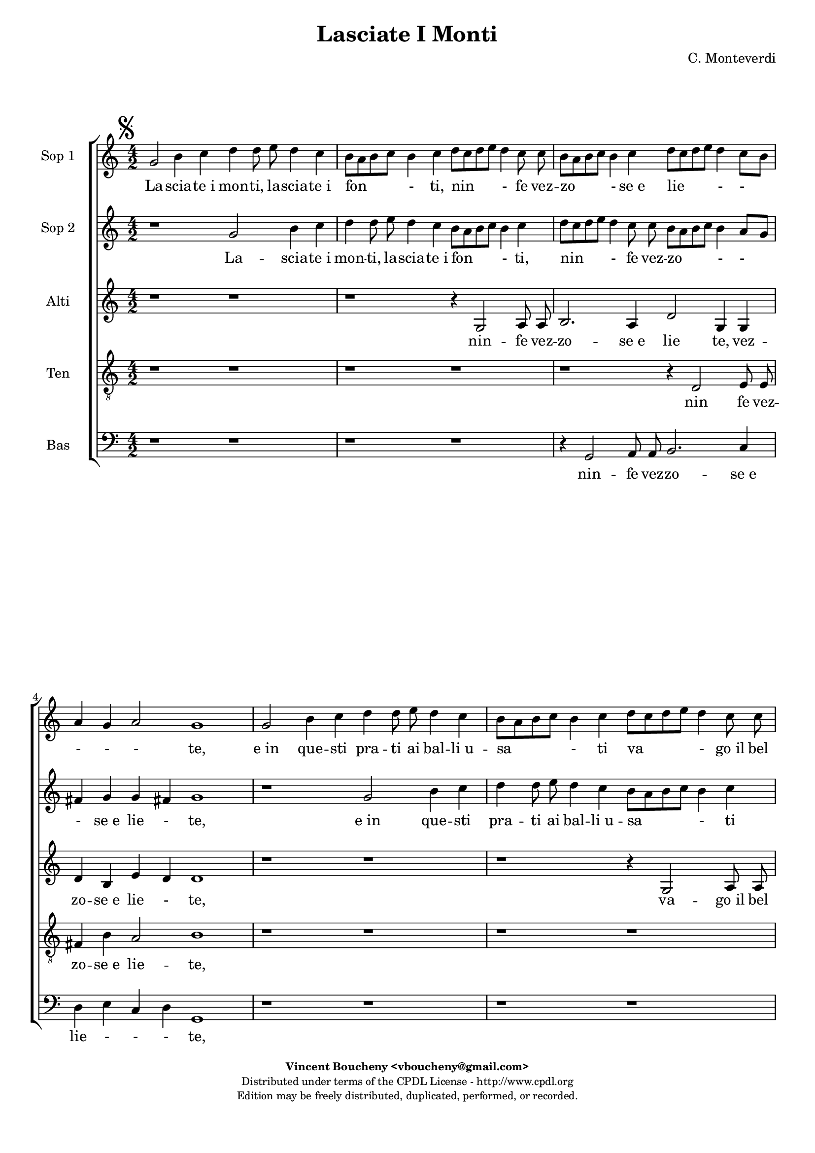 %
% Vieni, Imeneo
% (C) CPDL - V0.1
%

#(set-global-staff-size 18)

\paper {
  #(set-paper-size "a4")
  top-margin = 5\mm
  bottom-margin = 10\mm
  after-title-space = 5\mm
  before-title-space = 0\mm
  head-separation = 0\mm
  left-margin = 10\mm
  right-margin = 10\mm
}
\version "2.10.33"
\header {
  title = "Lasciate I Monti"
  composer = "C. Monteverdi"
  enteredby = "Vincent Boucheny <vboucheny@gmail.com>"
    copyright = \markup \fontsize #-2 {
    \column {
      \fill-line \bold {
	\enteredby
      }
      \fill-line {
	"Distributed under terms of the CPDL License - http://www.cpdl.org"
      }
      \fill-line {
	"Edition may be freely distributed, duplicated, performed, or recorded."
      }
      \fill-line {
	" "
      }
    }
  }
}

globalVoice = { \time 4/2 \autoBeamOff }

sopraaVoice = \new Voice = "sopraaVoice" {
  \relative c'' {
    \clef treble
    \globalVoice
    \mark \markup { \musicglyph #"scripts.segno" }

    g2 b4 c d d8 e d4 c | b8[ a b c] b4 c d8[ c d e] d4 c8 c |
    b[ a b c] b4 c d8[ c d e] d4 c8[ b] | a4 g a2 g1 | g2 b4 c d
    d8 e d4 c | b8[ a b c] b4 c d8[ c d e] d4 c8 c | b8[ a b c]
    b4 c d8[ c d e] d4 c8[ b] |

    \override Staff.TimeSignature #'style = #'()
    \time 2/2

    a4 g a2

    \time 6/4
    \key f \major

    g d'4 ees2 c4 | d d bes c2 a4 | bes bes g c2 a4 | d2. ees4
    c2 | bes f'4 e2 e4 | d d d c2 c4 | bes bes c a2 bes4 |
    g2. c4 a2

    \bar "||"
    \key c \major
    g2 r r
    \bar "||"

  }
}

sopraaWords = \lyricmode {
  La -- scia -- te_i mon -- ti, la -- scia -- te_i fon - ti, nin - fe
  vez -- zo - se_e lie - - - - - te,

  e_in que -- sti pra -- ti ai bal -- li_u -- sa - ti va - go_il bel
  piè __ _ ren -- de - - - - - --

  te. Qui mi -- ri_il so -- le vo -- stre ca -- ro -- le, più va
  -- ghe_as -- sai di quel -- le, on -- de_a la lu -- na, la not
  -- te bru -- na, dan -- za -- no_in ciel le stel -- le.
}

sopraaWordsCoda = \lyricmode {
  _ _ _ _ _ _ _ _ _ _ _ _ _ _ _ _ _ _ _ _ _ _ _ _ _ _ _ _ _ _ _
  _ _ _ _ _ _ _ _ _ _ _ _ _ _ _ _ _ _ _

  Poi di bei fio -- ri per voi s'ho -- no -- ri di que -- sti_a
  -- man -- ti_il cri -- ne, ch'or dei mar -- ti -- ri dei lor
  de -- si -- ri go -- don be -- a -- ti_al fi -- ne.
}


soprabVoice = \new Voice = "soprabVoice" {
  \relative c'' {
    \clef treble
    \globalVoice

    r1 g2 b4 c | d d8 e d4 c b8[ a b c] b4 c | d8[ c d e] d4 c8 c b[ a
    b c] b4 a8[ g] | fis4 g g fis! g1 | r g2 b4 c | d d8 e d4 c b8[ a
    b c] b4 c | d8[ c d e] d4 c8 c b[ a b c] b4 a8[ g]

    \override Staff.TimeSignature #'style = #'()
    \time 2/2

    fis4 g g fis!

    \time 6/4
    \key f \major

    g2 a4 c2 g4 | bes bes f a2 e4 | g g bes a2 c4 | bes2 bes4 bes2 a4
    | bes2 d4 c2 c4 | bes bes bes a2 a4 | g g g f2 f4 | bes2 g4 g2
    fis4

    \bar "||"
    \key c \major
    g2 r r
    \bar "||"
  }
}

soprabWords = \lyricmode {

  La -- scia -- te_i mon -- ti, la -- scia -- te_i fon - ti, nin - fe
  vez -- zo - - - se_e lie - te,

  e_in que -- sti pra -- ti ai bal -- li_u -- sa - ti va - go_il bel
  piè __ _ _ _ ren -- de -

  te. Qui mi -- ri_il so -- le vo -- stre ca -- ro -- le, più va --
  ghe_as -- sai di quel - le, on -- de_a la lu -- na, la not -- te bru
  -- na, dan -- za -- no_in ciel le stel - le.

}

soprabWordsCoda = \lyricmode {

  _ _ _ _ _ _ _ _ _ _ _ _ _ _ _ _ _ _ _ _ _ _ _ _ _ _ _ _ _ _ _ _ _ _
  _ _ _ _ _ _ _ _ _ _ _ _

  Poi di bei fio -- ri per voi s'ho -- no -- ri di que -- sti_a -- man
  -- ti_il cri - ne, ch'or dei mar -- ti -- ri dei lor de -- si --
  ri go -- don be -- a -- ti_al fi - ne.

}

altiVoice = \new Voice = "altiVoice" {
  \relative c' {
    \clef treble
    \globalVoice

    r1 r | r r4 g2 a8 a | b2. a4 d2 g,4 g | d' b e d d1 | r r | r r4
    g,2 a8 a | b2. a4 d2 g,4 g8 g

    \override Staff.TimeSignature #'style = #'()
    \time 2/2

    d'4 b e d

    \time 6/4
    \key f \major

    d2 f4 g2 e4 | f f d e2 c4 | d d d f2 f4 | f2. g4 f2 | f bes4 g2 a4
    | f f f e2 f4 | d d e c2 f4 | ees2. ees4 d2

    \bar "||"
    \key c \major
    d r r
    \bar "||"
  }
}

altiWords = \lyricmode {

  nin -- fe vez -- zo -- se_e lie te, vez -- zo -- se_e lie - te,

  va -- go_il bel piè ren -- de -- te, il bel piè ren -- de - te. Qui
  mi -- ri_il so -- le vo -- stre ca -- ro -- le, più va -- ghe_as --
  sai di quel -- le, on -- de_a la lu -- na, la not -- te bru -- na,
  dan -- za -- no_in ciel le stel -- le.

}

altiWordsCoda = \lyricmode {

  _ _ _ _ _ _ _ _ _ _ _ _ _ _ _ _ _ _ _ _ _ _ _ _ _ _ _

  Poi di bei fio -- ri per voi s'ho -- no -- ri di que -- sti_a -- man
  -- ti_il cri -- ne, ch'or dei mar -- ti -- ri dei lor de -- si -- ri
  go -- don be -- a -- ti_al fi -- ne.

}

tenorVoice = \new Voice = "tenorVoice" {
  \relative c {
    \clef "G_8"
    \globalVoice

    r1 r | r r | r r4 d2 e8 e | fis4 b a2 b1 | r r | r r | r r4 d,2 e8
    e |

    \override Staff.TimeSignature #'style = #'()
    \time 2/2

    fis4 b a2

    \time 6/4
    \key f \major

    b d4 c2 c4 | bes bes bes a2 a4 | g g g f2 f4 | bes2. ees,4 f2 |
    bes d4 e!2 c4 | d d bes c2 a4 | bes bes g a2 f4 | g4. a8 bes4 a a2
    |

    \bar "||"
    \key c \major
    b r r
    \bar "||"
  }
}

tenorWords = \lyricmode {

  nin fe vez -- zo -- se_e lie -- te,

  va -- go_il bel piè ren -- de -- te. Qui mi -- ri_il so -- le vo --
  stre ca -- ro -- le, più va -- ghe_as -- sai di quel -- le, on --
  de_a la lu -- na, la not -- te bru -- na, dan -- za -- no_in ciel __
  _ _ le stel -- le.

}

tenorWordsCoda = \lyricmode {

  _ _ _ _ _ _ _ _ _ _ _ _ _ _

  Poi di bei fio -- ri per voi s'ho -- no -- ri di que -- sti_a -- man
  -- ti_il cri -- ne, ch'or dei mar -- ti -- ri dei lor de -- si -- ri
  go -- don be -- a - - ti_al fi -- ne.

}

bassVoice = \new Voice = "bassVoice" {
  \relative c {
    \clef "bass"
    \globalVoice

    r1 r | r r | r4 g2 a8 a b2. c4 | d e c d g,1 | r r | r r | r4 g2
    a8 a b2. c4

    \override Staff.TimeSignature #'style = #'()
    \time 2/2
    d e c d

    \time 6/4
    \key f \major

    g,2 r2 r | r r r | r r r | r r r | r bes'4 c2 a4 | bes bes g a2
    bes4 | g g e f2 d4 | ees2. c4 d2

    \bar "||"
    \key c \major
    g, r r
    \bar "||"
  }
}

bassWords = \lyricmode {

  nin -- fe vez -- zo -- se_e lie - - - te, va -- go_il bel piè ren --
  de - - - te.  on -- de_a la lu -- na, la not -- te bru -- na, dan --
  za -- no_in ciel le stel -- le.

}

bassWordsCoda = \lyricmode {

  _ _ _ _ _ _ _ _ _ _ _ _ _ _ _ _ _ _ _ _

  ch'or dei mar -- ti -- ri dei lor de -- si -- ri go -- don be -- a
  -- ti_al fi -- ne.

}

\score {
  \new ChoirStaff <<
    \new Staff <<
      \set Staff.midiInstrument = #"recorder"
      \set Staff.instrumentName = #"Sop 1"
      \sopraaVoice
      \new Lyrics \lyricsto "sopraaVoice" \sopraaWords
      \new Lyrics \lyricsto "sopraaVoice" \sopraaWordsCoda
    >>
    \new Staff <<
      \set Staff.midiInstrument = #"recorder"
      \set Staff.instrumentName = #"Sop 2"
      \soprabVoice
      \new Lyrics \lyricsto "soprabVoice" \soprabWords
      \new Lyrics \lyricsto "soprabVoice" \soprabWordsCoda
    >>
    \new Staff <<
      \set Staff.midiInstrument = #"recorder"
      \set Staff.instrumentName = #"Alti"
      \altiVoice
      \new Lyrics \lyricsto "altiVoice" \altiWords
      \new Lyrics \lyricsto "altiVoice" \altiWordsCoda
    >>
    \new Staff <<
      \set Staff.midiInstrument = #"recorder"
      \set Staff.instrumentName = #"Ten"
      \tenorVoice
      \new Lyrics \lyricsto "tenorVoice" \tenorWords
      \new Lyrics \lyricsto "tenorVoice" \tenorWordsCoda
    >>
    \new Staff <<
      \set Staff.midiInstrument = #"recorder"
      \set Staff.instrumentName = #"Bas"
      \bassVoice
      \new Lyrics \lyricsto "bassVoice" \bassWords
      \new Lyrics \lyricsto "bassVoice" \bassWordsCoda
    >>
  >>
  \layout {


  }
}